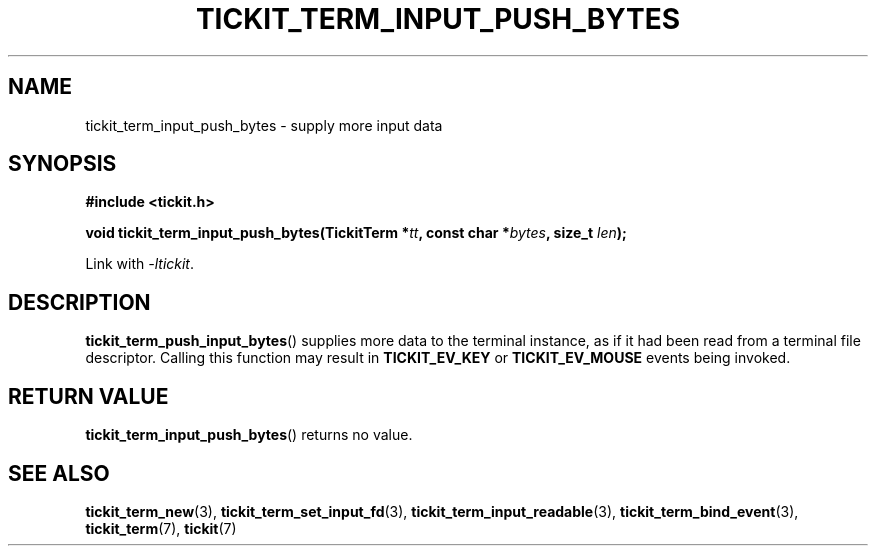 .TH TICKIT_TERM_INPUT_PUSH_BYTES 3
.SH NAME
tickit_term_input_push_bytes \- supply more input data
.SH SYNOPSIS
.nf
.B #include <tickit.h>
.sp
.BI "void tickit_term_input_push_bytes(TickitTerm *" tt ", const char *" bytes ", size_t " len );
.fi
.sp
Link with \fI\-ltickit\fP.
.SH DESCRIPTION
\fBtickit_term_push_input_bytes\fP() supplies more data to the terminal instance, as if it had been read from a terminal file descriptor. Calling this function may result in \fBTICKIT_EV_KEY\fP or \fBTICKIT_EV_MOUSE\fP events being invoked.
.SH "RETURN VALUE"
\fBtickit_term_input_push_bytes\fP() returns no value.
.SH "SEE ALSO"
.BR tickit_term_new (3),
.BR tickit_term_set_input_fd (3),
.BR tickit_term_input_readable (3),
.BR tickit_term_bind_event (3),
.BR tickit_term (7),
.BR tickit (7)
